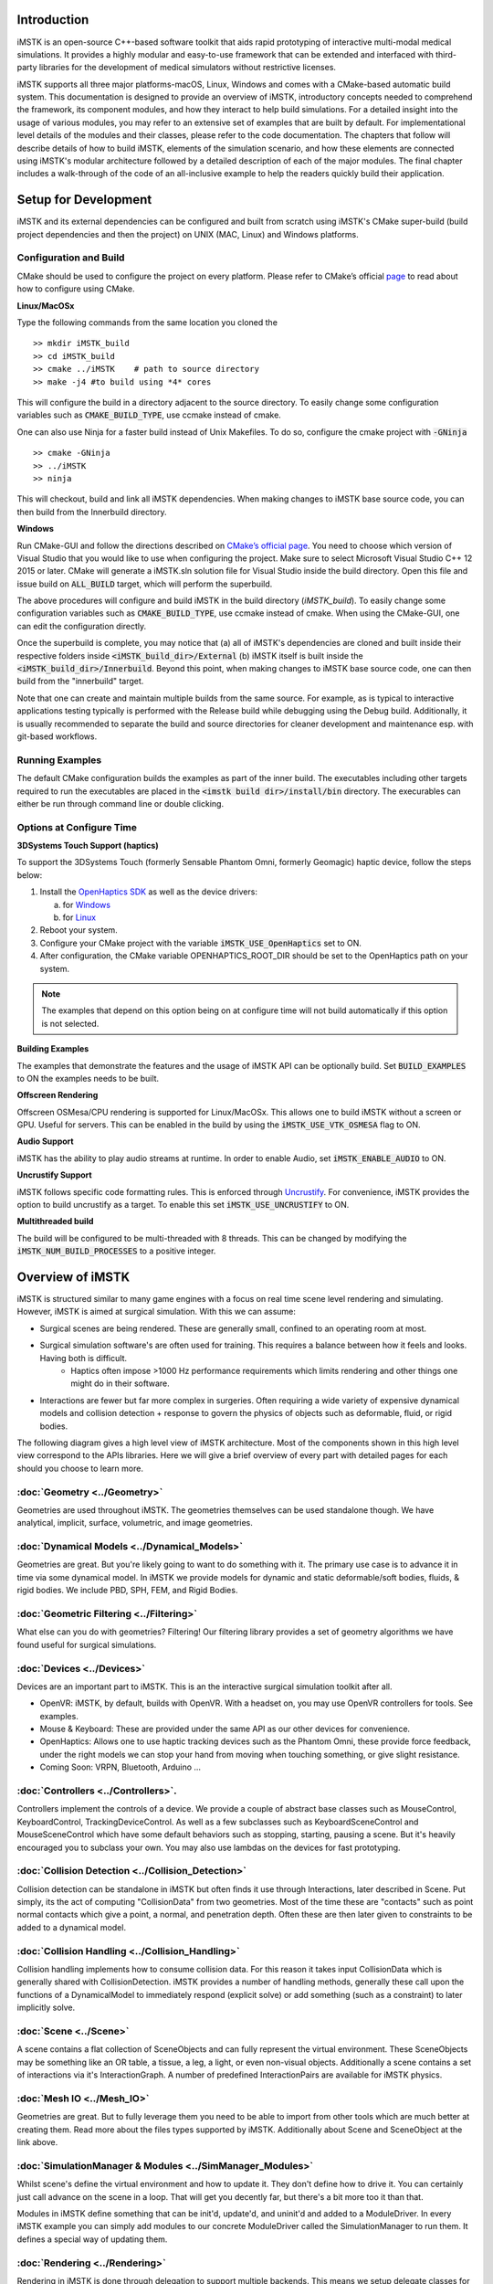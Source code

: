 .. centered:: |image0|

.. centered:: **Interactive Medical Simulation Toolkit (iMSTK)**

.. centered:: *User Documentation*

Introduction
============

iMSTK is an open-source C++-based software toolkit that aids rapid prototyping of interactive multi-modal medical simulations. It provides a highly modular and easy-to-use framework that can be extended and interfaced with third-party libraries for the development of medical simulators without restrictive licenses.

iMSTK supports all three major platforms-macOS, Linux, Windows and comes with a CMake-based automatic build system. This documentation is designed to provide an overview of iMSTK, introductory concepts needed to comprehend the framework, its component modules, and how they interact to help build simulations. For a detailed insight into the usage of various modules, you may refer to an extensive set of examples that are built by default. For implementational level details of the modules and their classes, please refer to the code documentation. The chapters that follow will describe details of how to build iMSTK, elements of the simulation scenario, and how these elements are connected using iMSTK's modular architecture followed by a detailed description of each of the major modules. The final chapter includes a walk-through of the code of an all-inclusive example to help the readers quickly build their application.

Setup for Development
=====================

iMSTK and its external dependencies can be configured and built from scratch using iMSTK's CMake super-build (build project dependencies and then the project) on UNIX (MAC, Linux) and Windows platforms.

Configuration and Build
-----------------------

CMake should be used to configure the project on every platform. Please
refer to CMake’s official `page <https://cmake.org/runningcmake/>`__
to read about how to configure using CMake.

**Linux/MacOSx**

Type the following commands from the same location you cloned the 

::

    >> mkdir iMSTK_build
    >> cd iMSTK_build
    >> cmake ../iMSTK    # path to source directory
    >> make -j4 #to build using *4* cores

This will configure the build in a directory adjacent to the source
directory. To easily change some configuration variables such as :code:`CMAKE_BUILD_TYPE`, use ccmake instead of cmake.

One can also use Ninja for a faster build instead of Unix Makefiles. To
do so, configure the cmake project with :code:`-GNinja`
::

    >> cmake -GNinja 
    >> ../iMSTK
    >> ninja

This will checkout, build and link all iMSTK dependencies. When making
changes to iMSTK base source code, you can then build from the
Innerbuild directory.

**Windows**

Run CMake-GUI and follow the directions described on `CMake’s official page <https://cmake.org/runningcmake/>`__. You need to choose which version of Visual Studio that you would like to use when configuring the project. Make sure to select Microsoft Visual Studio C++ 12 2015 or later. CMake will generate a iMSTK.sln solution file for Visual Studio inside the build directory. Open this file and issue build on :code:`ALL_BUILD` target, which will perform the superbuild. 

The above procedures will configure and build iMSTK in the build directory (`iMSTK_build`).  To easily change some configuration variables such as :code:`CMAKE_BUILD_TYPE`, use ccmake instead of cmake. When using the CMake-GUI, one can edit the configuration directly.

Once the superbuild is complete, you may notice that (a) all of iMSTK's dependencies are cloned and built inside their respective folders inside :code:`<iMSTK_build_dir>/External` (b) iMSTK itself is built inside the :code:`<iMSTK_build_dir>/Innerbuild`. Beyond this point, when making changes to iMSTK base source code, one can then build from the "innerbuild" target.

Note that one can create and maintain multiple builds from the same source. For example, as is typical to interactive applications testing typically is performed with the Release build while debugging using the Debug build. Additionally, it is usually recommended to separate the build and source directories for cleaner development and maintenance esp. with git-based workflows.

Running Examples
----------------
The default CMake configuration builds the examples as part of the inner build.
The executables including other targets required to run the executables are placed 
in the :code:`<imstk build dir>/install/bin` directory. The execurables can either 
be run through command line or double clicking.


Options at Configure Time
-------------------------

**3DSystems Touch Support (haptics)**

To support the 3DSystems Touch (formerly Sensable Phantom Omni, formerly Geomagic) haptic
device, follow the steps below:

1. Install the `OpenHaptics
   SDK <https://www.3dsystems.com/haptics-devices/openhaptics>`__ as
   well as the device drivers:

   a. for `Windows <https://3dsystems.teamplatform.com/pages/102774?t=r4nk8zvqwa91>`__

   b. for `Linux <https://3dsystems.teamplatform.com/pages/102863?t=fptvcy2zbkcc>`__

2. Reboot your system.

3. Configure your CMake project with the variable :code:`iMSTK_USE_OpenHaptics` set to ON.

4. After configuration, the CMake variable OPENHAPTICS_ROOT_DIR should
   be set to the OpenHaptics path on your system.


.. NOTE:: The examples that depend on this option being on at configure time will not build automatically if this option is not selected.

**Building Examples**

The examples that demonstrate the features and the usage of iMSTK API
can be optionally build. Set :code:`BUILD_EXAMPLES` to ON the examples needs to
be built.

**Offscreen Rendering**

Offscreen OSMesa/CPU rendering is supported for Linux/MacOSx. This allows one
to build iMSTK without a screen or GPU. Useful for servers. This can be enabled
in the build by using the :code:`iMSTK_USE_VTK_OSMESA` flag to ON.

**Audio Support**

iMSTK has the ability to play audio streams at runtime. In order to
enable Audio, set :code:`iMSTK_ENABLE_AUDIO` to ON.

**Uncrustify Support**

iMSTK follows specific code formatting rules. This is enforced through
`Uncrustify <http://uncrustify.sourceforge.net/>`__. For convenience,
iMSTK provides the option to build uncrustify as a target. To enable
this set :code:`iMSTK_USE_UNCRUSTIFY` to ON.


**Multithreaded build**

The build will be configured to be multi-threaded with 8 threads. 
This can be changed by modifying the :code:`iMSTK_NUM_BUILD_PROCESSES` to a positive integer.

Overview of iMSTK
=================

iMSTK is structured similar to many game engines with a focus on real time scene level rendering and simulating. However, iMSTK is aimed at surgical simulation. With this we can assume:

- Surgical scenes are being rendered. These are generally small, confined to an operating room at most.
- Surgical simulation software's are often used for training. This requires a balance between how it feels and looks. Having both is difficult.
    -  Haptics often impose >1000 Hz performance requirements which limits rendering and other things one might do in their software.
-  Interactions are fewer but far more complex in surgeries. Often requiring a wide variety of expensive dynamical models and collision detection + response to govern the physics of objects such as deformable, fluid, or rigid bodies.


The following diagram gives a high level view of iMSTK architecture. Most of the components shown in this high level view correspond to the APIs libraries. Here we will give a brief overview of every part with detailed pages for each should you choose to learn more.

.. image:: media/Imstk_Arch.png
  :width: 700
  :alt: iMSTK architecture

:doc:`Geometry <../Geometry>`
-------------------

Geometries are used throughout iMSTK. The geometries themselves can be used standalone though. We have analytical, implicit, surface, volumetric, and image geometries.

:doc:`Dynamical Models <../Dynamical_Models>`
-------------------

Geometries are great. But you're likely going to want to do something with it. The primary use case is to advance it in time via some dynamical model. In iMSTK we provide models for dynamic and static deformable/soft bodies, fluids, & rigid bodies. We include PBD, SPH, FEM, and Rigid Bodies.

:doc:`Geometric Filtering <../Filtering>`
-------------------

What else can you do with geometries? Filtering! Our filtering library provides a set of geometry algorithms we have found useful for surgical simulations.

:doc:`Devices <../Devices>`
-------------------

Devices are an important part to iMSTK. This is an the interactive surgical simulation toolkit after all. 

-  OpenVR: iMSTK, by default, builds with OpenVR. With a headset on, you may use OpenVR controllers for tools. See examples.
-  Mouse & Keyboard: These are provided under the same API as our other devices for convenience.
-  OpenHaptics: Allows one to use haptic tracking devices such as the Phantom Omni, these provide force feedback, under the right models we can stop your hand from moving when touching something, or give slight resistance.
-  Coming Soon: VRPN, Bluetooth, Arduino ...

:doc:`Controllers <../Controllers>`.
-------------------

Controllers implement the controls of a device. We provide a couple of abstract base classes such as MouseControl, KeyboardControl, TrackingDeviceControl. As well as a few subclasses such as KeyboardSceneControl and MouseSceneControl which have some default behaviors such as stopping, starting, pausing a scene. But it's heavily encouraged you to subclass your own. You may also use lambdas on the devices for fast prototyping.

:doc:`Collision Detection <../Collision_Detection>`
-------------------

Collision detection can be standalone in iMSTK but often finds it use through Interactions, later described in Scene. Put simply, its the act of computing "CollisionData" from two geometries. Most of the time these are "contacts" such as point normal contacts which give a point, a normal, and penetration depth. Often these are then later given to constraints to be added to a dynamical model.

:doc:`Collision Handling <../Collision_Handling>`
------------------

Collision handling implements how to consume collision data. For this reason it takes input CollisionData which is generally shared with CollisionDetection. iMSTK provides a number of handling methods, generally these call upon the functions of a DynamicalModel to immediately respond (explicit solve) or add something (such as a constraint) to later implicitly solve.

:doc:`Scene <../Scene>`
-------------------
A scene contains a flat collection of SceneObjects and can fully represent the virtual environment. These SceneObjects may be something like an OR table, a tissue, a leg, a light, or even non-visual objects. Additionally a scene contains a set of interactions via it's InteractionGraph. A number of predefined InteractionPairs are available for iMSTK physics.

:doc:`Mesh IO <../Mesh_IO>`
-------------------
Geometries are great. But to fully leverage them you need to be able to import from other tools which are much better at creating them. Read more about the files types supported by iMSTK. Additionally about Scene and SceneObject at the link above.

:doc:`SimulationManager & Modules <../SimManager_Modules>`
-------------------

Whilst scene's define the virtual environment and how to update it. They don't define how to drive it. You can certainly just call advance on the scene in a loop. That will get you decently far, but there's a bit more too it than that.

Modules in iMSTK define something that can be init'd, update'd, and uninit'd and added to a ModuleDriver. In every iMSTK example you can simply add modules to our concrete ModuleDriver called the SimulationManager to run them. It defines a special way of updating them.

:doc:`Rendering <../Rendering>`
-------------------
Rendering in iMSTK is done through delegation to support multiple backends. This means we setup delegate classes for each thing we want to render. And map what we want to render to what the backend allows us to render. Primarily we use VTK.

Miscellaneous Topics
====================

:doc:`Parallelism <../Parallelism>`
-------------------
Goes over loop, task, and module parallelism in iMSTK.

:doc:`Events <../Event_System>`
-------------------
Goes over events. Direct and message queues.

:doc:`Computational Flow <../Computational_Flow>` 
-------------------
Goes over the flow/advancement of a scene.

.. |image0| image:: media/logo.png
   :width: 3.5in
   :height: 1.28515625in